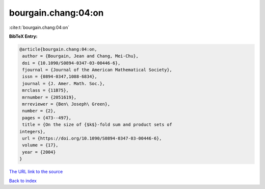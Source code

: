 bourgain.chang:04:on
====================

:cite:t:`bourgain.chang:04:on`

**BibTeX Entry:**

.. code-block:: bibtex

   @article{bourgain.chang:04:on,
    author = {Bourgain, Jean and Chang, Mei-Chu},
    doi = {10.1090/S0894-0347-03-00446-6},
    fjournal = {Journal of the American Mathematical Society},
    issn = {0894-0347,1088-6834},
    journal = {J. Amer. Math. Soc.},
    mrclass = {11B75},
    mrnumber = {2051619},
    mrreviewer = {Ben\ Joseph\ Green},
    number = {2},
    pages = {473--497},
    title = {On the size of {$k$}-fold sum and product sets of
   integers},
    url = {https://doi.org/10.1090/S0894-0347-03-00446-6},
    volume = {17},
    year = {2004}
   }
`The URL link to the source <ttps://doi.org/10.1090/S0894-0347-03-00446-6}>`_


`Back to index <../By-Cite-Keys.html>`_
